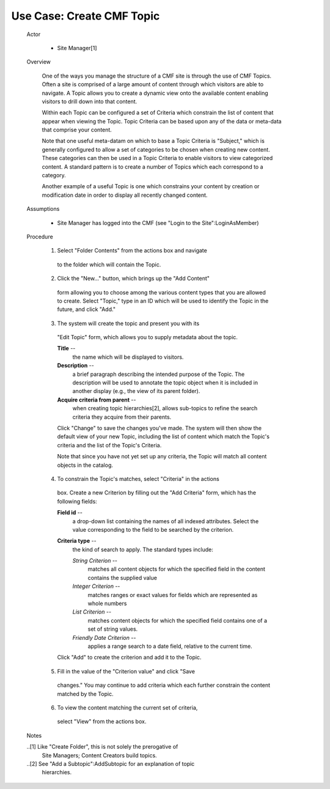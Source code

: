 Use Case: Create CMF Topic
==========================

  Actor

    - Site Manager[1]

  Overview

    One of the ways you manage the structure of a CMF site is through
    the use of CMF Topics.  Often a site is comprised of a large amount
    of content through which visitors are able to navigate.  A Topic
    allows you to create a dynamic view onto the available content
    enabling visitors to drill down into that content.

    Within each Topic can be configured a set of Criteria which
    constrain the list of content that appear when viewing the Topic.
    Topic Criteria can be based upon any of the data or meta-data that
    comprise your content.

    Note that one useful meta-datam on which to base a Topic Criteria is
    "Subject," which is generally configured to allow a set of
    categories to be chosen when creating new content.  These categories
    can then be used in a Topic Criteria to enable visitors to view
    categorized content.  A standard pattern is to create a number of
    Topics which each correspond to a category.

    Another example of a useful Topic is one which constrains your
    content by creation or modification date in order to display all
    recently changed content.

  Assumptions

    - Site Manager has logged into the CMF (see "Login to the
      Site":LoginAsMember)

  Procedure

    1. Select "Folder Contents" from the actions box and navigate
      to the folder which will contain the Topic.

    2. Click the "New..." button, which brings up the "Add Content"
      form allowing you to choose among the various content types
      that you are allowed to create.  Select "Topic," type in an
      ID which will be used to identify the Topic in the future,
      and click "Add."

    3. The system will create the topic and present you with its
      "Edit Topic" form, which allows you to supply metadata about
      the topic.

      **Title** --
        the name which will be displayed to visitors.

      **Description** --
        a brief paragraph describing the intended purpose of the
        Topic.  The description will be used to annotate the topic
        object when it is included in another display (e.g., the
        view of its parent folder).

      **Acquire criteria from parent** --
        when creating topic hierarchies[2], allows sub-topics to
        refine the search criteria they acquire from their
        parents.

      Click "Change" to save the changes you've made.  The system
      will then show the default view of your new Topic, including
      the list of content which match the Topic's criteria and
      the list of the Topic's Criteria.

      Note that since you have not yet set up any criteria, the
      Topic will match all content objects in the catalog.

    4. To constrain the Topic's matches, select "Criteria" in the actions
      box.  Create a new Criterion by filling out the "Add Criteria" form,
      which has the following fields:

      **Field id** --
        a drop-down list containing the names of all indexed
        attributes.  Select the value corresponding to the field
        to be searched by the criterion.

      **Criteria type** --
        the kind of search to apply.  The standard types include:

        *String Criterion* --
          matches all content objects for which the specified
          field in the content contains the supplied value

        *Integer Criterion* --
          matches ranges or exact values for fields which are
          represented as whole numbers

        *List Criterion* --
          matches content objects for which the specified field
          contains one of a set of string values.

        *Friendly Date Criterion* --
          applies a range search to a date field, relative to the
          current time.

      Click "Add" to create the criterion and add it to the
      Topic.

    5. Fill in the value of the "Criterion value" and click "Save
      changes." You may continue to add criteria which each further
      constrain the content matched by the Topic.

    6. To view the content matching the current set of criteria,
      select "View" from the actions box.


  Notes

  ..[1] Like "Create Folder", this is not solely the prerogative of
        Site Managers;  Content Creators build topics.

  ..[2] See "Add a Subtopic":AddSubtopic for an explanation of topic
        hierarchies.
